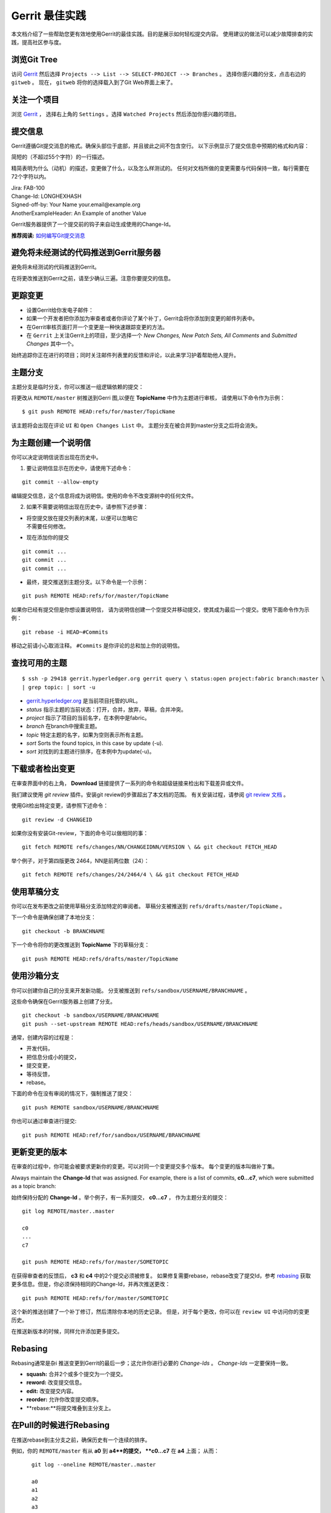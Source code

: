 Gerrit 最佳实践
============================

本文档介绍了一些帮助您更有效地使用Gerrit的最佳实践。目的是展示如何轻松提交内容。
使用建议的做法可以减少故障排查的实践，提高社区参与度。

浏览Git Tree
---------------------

访问
`Gerrit <https://gerrit.hyperledger.org/r/#/admin/projects/fabric>`__
然后选择 ``Projects --> List --> SELECT-PROJECT --> Branches`` 。
选择你感兴趣的分支，点击右边的 ``gitweb`` 。 
现在， ``gitweb`` 将你的选择载入到了Git Web界面上来了。

关注一个项目
------------------

浏览
`Gerrit <https://gerrit.hyperledger.org/r/#/admin/projects/fabric>`__ ，
选择右上角的 ``Settings`` 。选择
``Watched Projects`` 然后添加你感兴趣的项目。

提交信息
---------------

Gerrit遵循Git提交消息的格式。确保头部位于底部，并且彼此之间不包含空行。
以下示例显示了提交信息中预期的格式和内容：


简短的（不超过55个字符）的一行描述。

精简表明为什么（动机）的描述，变更做了什么，以及怎么样测试的。
任何对文档所做的变更需要与代码保持一致，每行需要在72个字符以内。


| Jira: FAB-100
| Change-Id: LONGHEXHASH
| Signed-off-by: Your Name your.email\@example.org
| AnotherExampleHeader: An Example of another Value

Gerrit服务器提供了一个提交前的钩子来自动生成使用的Change-Id。

**推荐阅读:** `如何编写Git提交消息 <https://chris.beams.io/posts/git-commit/>`__

避免将未经测试的代码推送到Gerrit服务器
----------------------------------------------

避免将未经测试的代码推送到Gerrit。

在将更改推送到Gerrit之前，请至少确认三遍。注意你要提交的信息。

更踪变更
------------------------

-  设置Gerrit给你发电子邮件：

-  如果一个开发者把你添加为审查者或者你评论了某个补丁，Gerrit会将你添加到变更的邮件列表中。

-  在Gerrit审核页面打开一个变更是一种快速跟踪变更的方法。

-  在 ``Gerrit`` 上关注Gerrit上的项目，至少选择一个 *New Changes, New Patch Sets, All Comments* and *Submitted
   Changes* 其中一个。

始终追踪你正在进行的项目；同时关注邮件列表里的反馈和评论，以此来学习护着帮助他人提升。

主题分支
--------------

主题分支是临时分支，你可以推送一组逻辑依赖的提交：

将更改从 ``REMOTE/master`` 树推送到Gerri 图,以便在 **TopicName** 中作为主题进行审核，
请使用以下命令作为示例：

::

    $ git push REMOTE HEAD:refs/for/master/TopicName

该主题将会出现在评论 ``UI`` 和 ``Open Changes List`` 中。
主题分支在被合并到master分支之后将会消失。

为主题创建一个说明信
-----------------------------------

你可以决定说明信说否出现在历史中。

1. 要让说明信显示在历史中，请使用下述命令：

::

    git commit --allow-empty

编辑提交信息，这个信息将成为说明信。使用的命令不改变源树中的任何文件。

2. 如果不需要说明信出现在历史中，请参照下述步骤：

-  | 将空提交放在提交列表的末尾，以便可以忽略它
   | 不需要任何修改。

-  现在添加你的提交

::

    git commit ...
    git commit ...
    git commit ...

-  最终，提交推送到主题分支。以下命令是一个示例：

::

    git push REMOTE HEAD:refs/for/master/TopicName

如果你已经有提交但是你想设置说明信，
请为说明信创建一个空提交并移动提交，使其成为最后一个提交。使用下面命令作为示例：

::

    git rebase -i HEAD~#Commits

移动之前请小心取消注释。 ``#Commits`` 是你评论的总和加上你的说明信。


查找可用的主题
------------------------

::

       $ ssh -p 29418 gerrit.hyperledger.org gerrit query \ status:open project:fabric branch:master \
       | grep topic: | sort -u

-   `gerrit.hyperledger.org <https://gerrit.hyperledger.org>`__ 是当前项目托管的URL。

-  *status* 指示主题的当前状态：打开，合并，放弃，草稿，合并冲突。

-  *project* 指示了项目的当前名字，在本例中是fabric。

-  *branch* 在branch中搜索主题。

-  *topic* 特定主题的名字，如果为空则表示所有主题。

-  *sort* Sorts the found topics, in this case by update (-u).

-  *sort* 对找到的主题进行排序，在本例中为update(-u)。

下载或者检出变更
------------------------------------

在审查界面中的右上角， **Download** 链接提供了一系列的命令和超级链接来检出和下载差异或文件。

我们建议使用 *git review* 插件。安装git review的步骤超出了本文档的范围。
有关安装过程，请参阅 `git review
文档 <https://wiki.openstack.org/wiki/Documentation/HowTo/FirstTimers>`__ 。

使用Git检出特定变更，请参照下述命令：

::

    git review -d CHANGEID

如果你没有安装Git-review，下面的命令可以做相同的事：

::

    git fetch REMOTE refs/changes/NN/CHANGEIDNN/VERSION \ && git checkout FETCH_HEAD

举个例子，对于第四版更改 2464，NN是前两位数（24）：

::

    git fetch REMOTE refs/changes/24/2464/4 \ && git checkout FETCH_HEAD

使用草稿分支
--------------------

你可以在发布更改之前使用草稿分支添加特定的审阅者。
草稿分支被推送到 ``refs/drafts/master/TopicName`` 。

下一个命令是确保创建了本地分支：

::

    git checkout -b BRANCHNAME

下一个命令将你的更改推送到 **TopicName** 下的草稿分支：

::

    git push REMOTE HEAD:refs/drafts/master/TopicName

使用沙箱分支
----------------------

你可以创建你自己的分支来开发新功能。
分支被推送到 ``refs/sandbox/USERNAME/BRANCHNAME`` 。

这些命令确保在Gerrit服务器上创建了分支。

::

    git checkout -b sandbox/USERNAME/BRANCHNAME
    git push --set-upstream REMOTE HEAD:refs/heads/sandbox/USERNAME/BRANCHNAME


通常，创建内容的过程是：

-  开发代码，
-  把信息分成小的提交，
-  提交变更，
-  等待反馈，
-  rebase。

下面的命令在没有审阅的情况下，强制推送了提交：

::

    git push REMOTE sandbox/USERNAME/BRANCHNAME

你也可以通过审查进行提交:

::

    git push REMOTE HEAD:ref/for/sandbox/USERNAME/BRANCHNAME

更新变更的版本
--------------------------------

在审查的过程中，你可能会被要求更新你的变更。可以对同一个变更提交多个版本。
每个变更的版本叫做补丁集。

Always maintain the **Change-Id** that was assigned. For example, there
is a list of commits, **c0...c7**, which were submitted as a topic
branch:

始终保持分配的 **Change-Id** 。举个例子，有一系列提交， **c0...c7** ，
作为主题分支的提交：


::

    git log REMOTE/master..master

    c0
    ...
    c7

    git push REMOTE HEAD:refs/for/master/SOMETOPIC

在获得审查者的反馈后， **c3** 和 **c4** 中的2个提交必须被修复。
如果修复需要rebase，rebase改变了提交Id，参考
`rebasing <https://git-scm.com/book/en/v2/Git-Branching-Rebasing>`__ 
获取更多信息。但是，你必须保持相同的Change-Id，并再次推送更改：

::

    git push REMOTE HEAD:refs/for/master/SOMETOPIC

这个新的推送创建了一个补丁修订，然后清除你本地的历史记录。
但是，对于每个更改，你可以在 ``review UI`` 中访问你的变更历史。

在推送新版本的时候，同样允许添加更多提交。

Rebasing
--------

Rebasing通常是杂i 推送变更到Gerrit的最后一步；这允许你进行必要的 *Change-Ids* 。
*Change-Ids* 一定要保持一致。

-  **squash:** 合并2个或多个提交为一个提交。
-  **reword:** 改变提交信息。
-  **edit:** 改变提交内容。
-  **reorder:** 允许你改变提交顺序。
-  **rebase:**将提交堆叠到主分支上。

在Pull的时候进行Rebasing
----------------------

在推送rebase到主分支之前，确保历史有一个连续的排序。

例如，你的 ``REMOTE/master`` 有从  **a0** 到  **a4**的提交， **c0...c7** 在  **a4** 上面；
从而：

::

    git log --oneline REMOTE/master..master

    a0
    a1
    a2
    a3
    a4
    c0
    c1
    ...
    c7

 如果 ``REMOTE/master``  上收到了 **a5**, **a6** and **a7** 。
 可以使用以下方式进行rebase：

::

    git pull --rebase REMOTE master

这会先拉取 **a5-a7** 然后重新应用 **c0-c7** 在它们的顶部：

::

       $ git log --oneline REMOTE/master..master
       a0
       ...
       a7
       c0
       c1
       ...
       c7

从Git获取更好的日志
----------------------------

使用这些命令更改Git的配置，从而产生更好的日志：

::

    git config log.abbrevCommit true

这个命令将命令日志设置为缩写提交的哈希值。

::

    git config log.abbrev 5

The command above sets the abbreviation length to the last 5 characters
of the hash.

这个命令设置缩写的长度为哈希值的最后5个字母。

::

    git config format.pretty oneline

上面的命令避免在作者行之前插入不必要的行。


要为当前用户进行这些配置更改，必须为 ``config`` 添加path选项 ``--global`` ，如下所示：

::

    git config --global

.. Licensed under Creative Commons Attribution 4.0 International License
   https://creativecommons.org/licenses/by/4.0/

